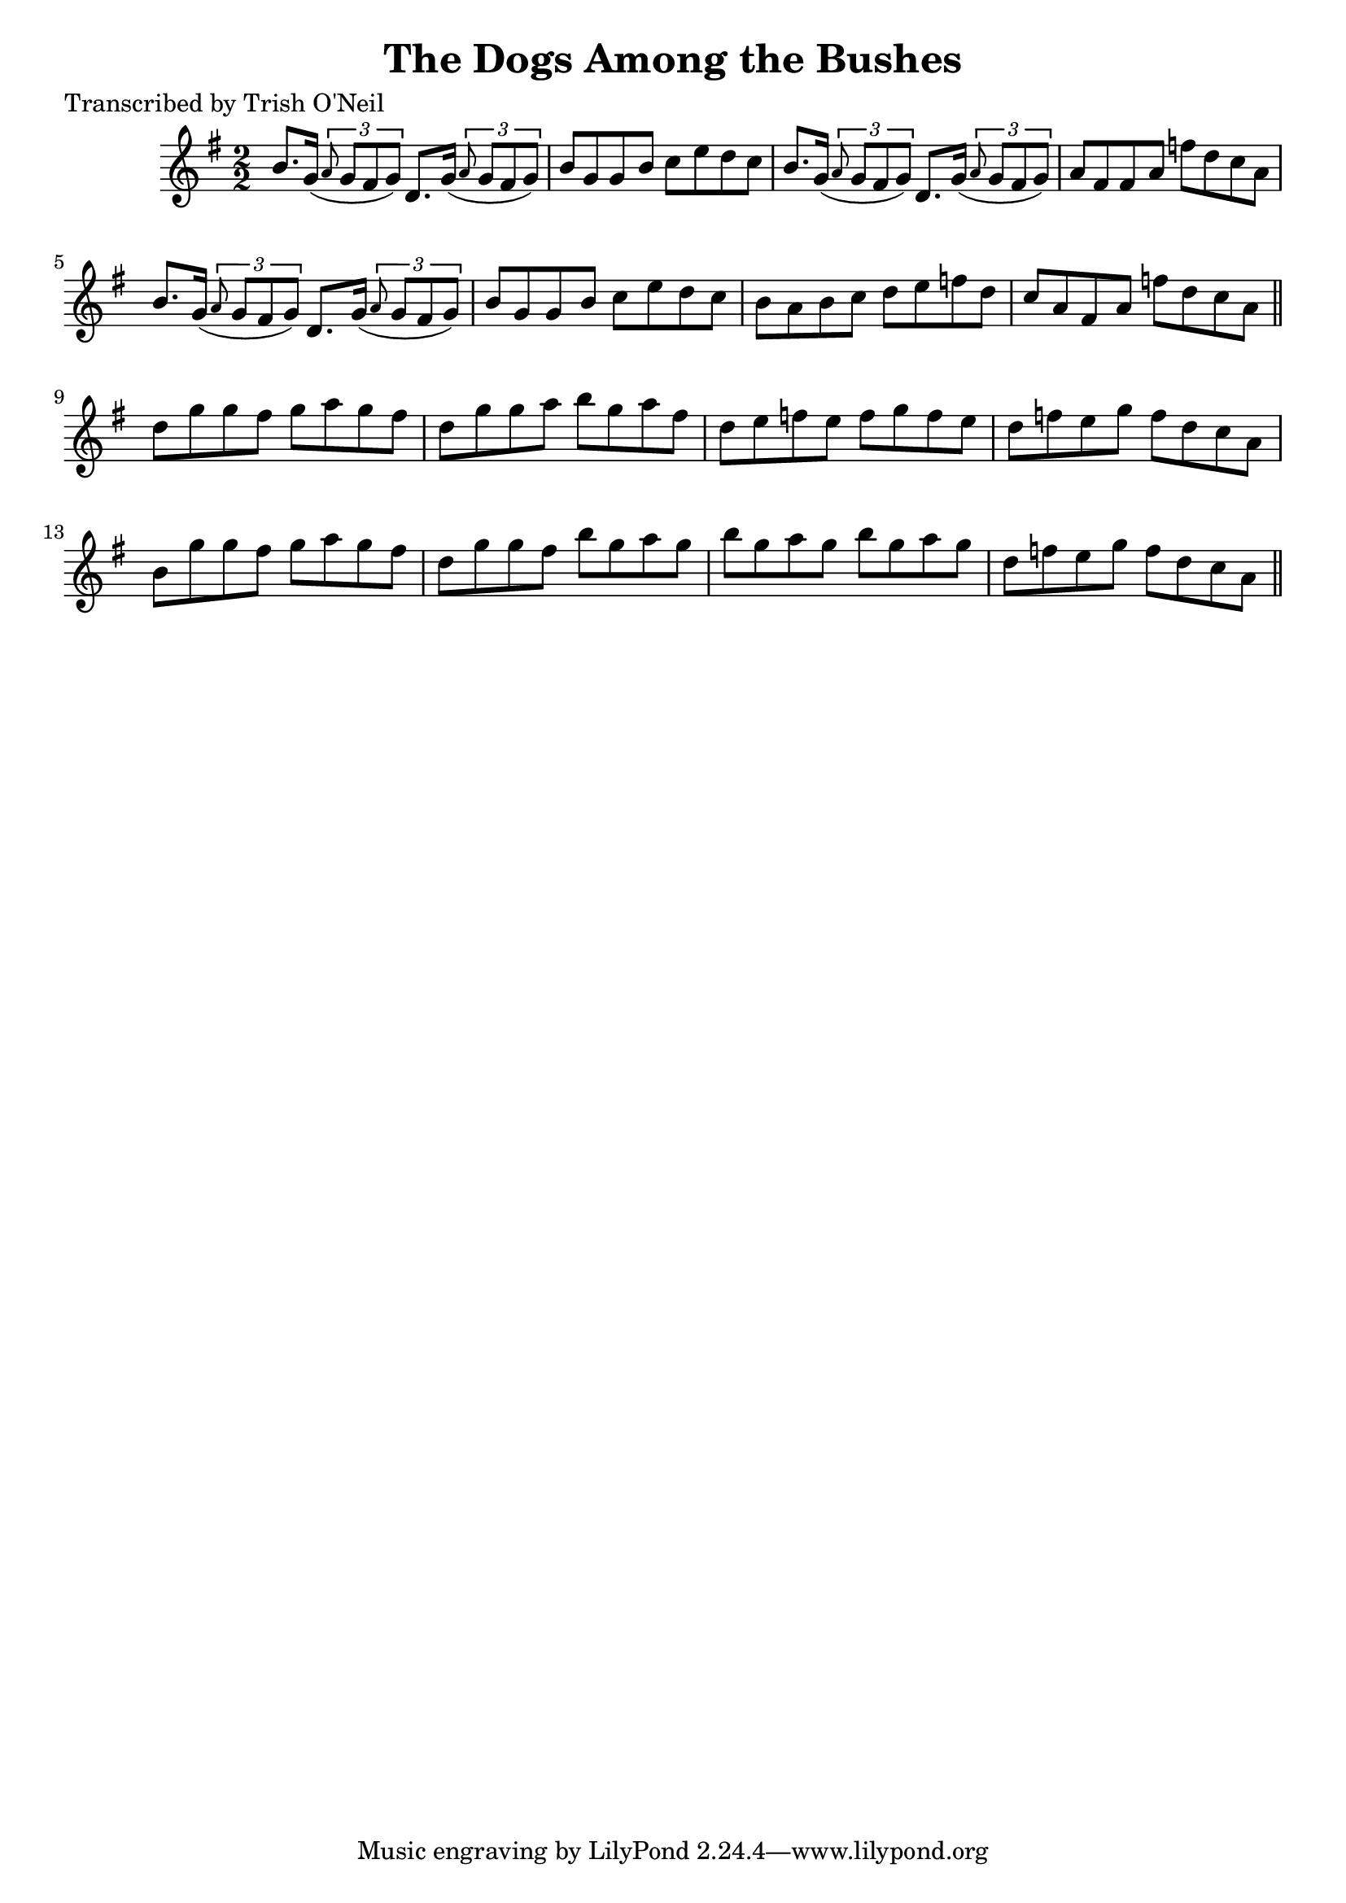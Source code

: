 
\version "2.16.2"
% automatically converted by musicxml2ly from xml/1274_to.xml

%% additional definitions required by the score:
\language "english"


\header {
    poet = "Transcribed by Trish O'Neil"
    encoder = "abc2xml version 63"
    encodingdate = "2015-01-25"
    title = "The Dogs Among the Bushes"
    }

\layout {
    \context { \Score
        autoBeaming = ##f
        }
    }
PartPOneVoiceOne =  \relative b' {
    \key g \major \numericTimeSignature\time 2/2 b8. [ g16 ( ] \times
    2/3 {
        \grace { a8*3/2 } g8 [ fs8 g8 ) ] }
    d8. [ g16 ( ] \times 2/3 {
        \grace { a8*3/2 } g8 [ fs8 g8 ) ] }
    | % 2
    b8 [ g8 g8 b8 ] c8 [ e8 d8 c8 ] | % 3
    b8. [ g16 ( ] \times 2/3 {
        \grace { a8*3/2 } g8 [ fs8 g8 ) ] }
    d8. [ g16 ( ] \times 2/3 {
        \grace { a8*3/2 } g8 [ fs8 g8 ) ] }
    | % 4
    a8 [ fs8 fs8 a8 ] f'8 [ d8 c8 a8 ] | % 5
    b8. [ g16 ( ] \times 2/3 {
        \grace { a8*3/2 } g8 [ fs8 g8 ) ] }
    d8. [ g16 ( ] \times 2/3 {
        \grace { a8*3/2 } g8 [ fs8 g8 ) ] }
    | % 6
    b8 [ g8 g8 b8 ] c8 [ e8 d8 c8 ] | % 7
    b8 [ a8 b8 c8 ] d8 [ e8 f8 d8 ] | % 8
    c8 [ a8 fs8 a8 ] f'8 [ d8 c8 a8 ] \bar "||"
    d8 [ g8 g8 fs8 ] g8 [ a8 g8 fs8 ] | \barNumberCheck #10
    d8 [ g8 g8 a8 ] b8 [ g8 a8 fs8 ] | % 11
    d8 [ e8 f8 e8 ] f8 [ g8 f8 e8 ] | % 12
    d8 [ f8 e8 g8 ] f8 [ d8 c8 a8 ] | % 13
    b8 [ g'8 g8 fs8 ] g8 [ a8 g8 fs8 ] | % 14
    d8 [ g8 g8 fs8 ] b8 [ g8 a8 g8 ] | % 15
    b8 [ g8 a8 g8 ] b8 [ g8 a8 g8 ] | % 16
    d8 [ f8 e8 g8 ] f8 [ d8 c8 a8 ] \bar "||"
    }


% The score definition
\score {
    <<
        \new Staff <<
            \context Staff << 
                \context Voice = "PartPOneVoiceOne" { \PartPOneVoiceOne }
                >>
            >>
        
        >>
    \layout {}
    % To create MIDI output, uncomment the following line:
    %  \midi {}
    }

